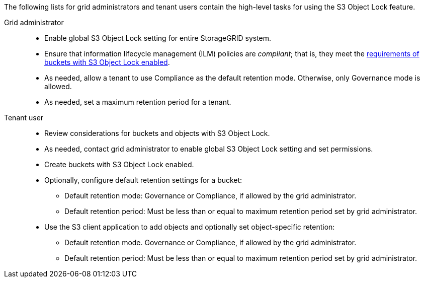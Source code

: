 // used in tenant/using-s3-object-lock, ilm/workflow-for-s3-object-lock

The following lists for grid administrators and tenant users contain the high-level tasks for using the S3 Object Lock feature.

Grid administrator::
* Enable global S3 Object Lock setting for entire StorageGRID system.
* Ensure that information lifecycle management (ILM) policies are _compliant_; that is, they meet the link:../ilm/managing-objects-with-s3-object-lock.html[requirements of buckets with S3 Object Lock enabled].
* As needed, allow a tenant to use Compliance as the default retention mode. Otherwise, only Governance mode is allowed.
* As needed, set a maximum retention period for a tenant.

Tenant user::
* Review considerations for buckets and objects with S3 Object Lock.
* As needed, contact grid administrator to enable global S3 Object Lock setting and set permissions.
* Create buckets with S3 Object Lock enabled.
* Optionally, configure default retention settings for a bucket:
** Default retention mode: Governance or Compliance, if allowed by the grid administrator.
** Default retention period: Must be less than or equal to maximum retention period set by grid administrator.
* Use the S3 client application to add objects and optionally set object-specific retention:
** Default retention mode. Governance or Compliance, if allowed by the grid administrator.
** Default retention period: Must be less than or equal to maximum retention period set by grid administrator.